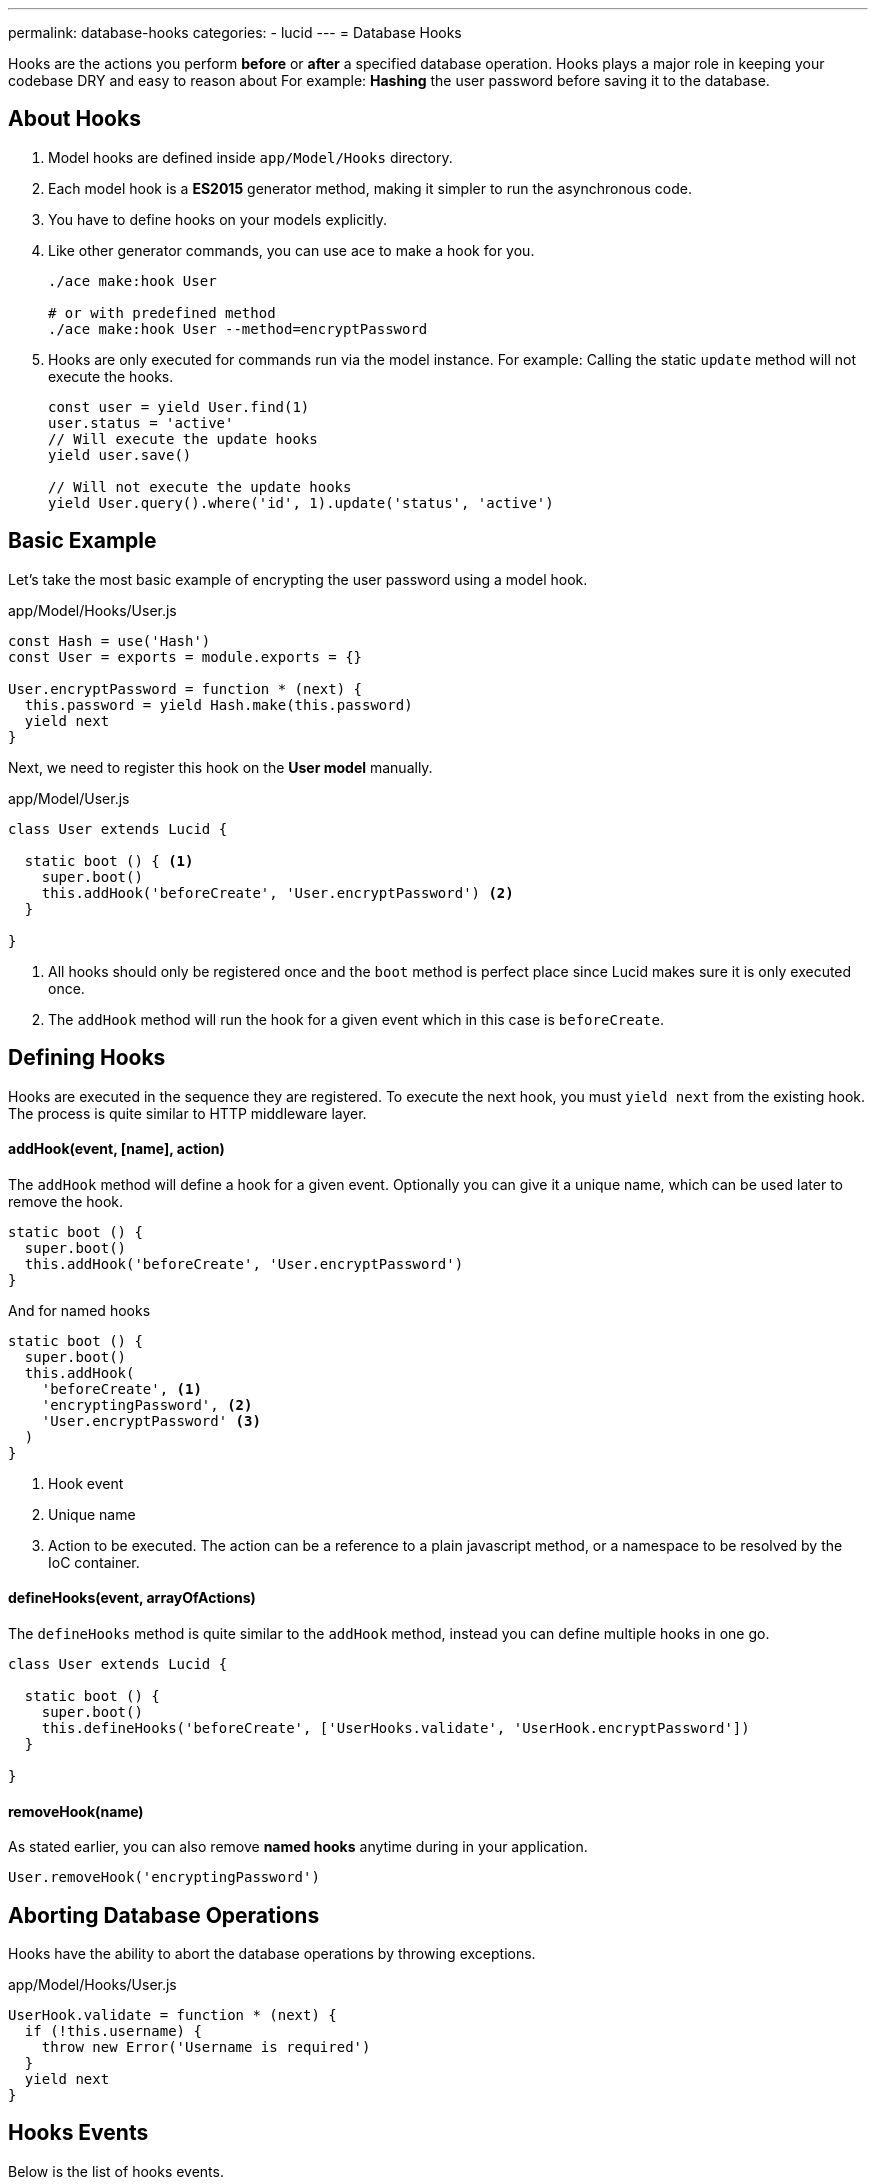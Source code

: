 ---
permalink: database-hooks
categories:
- lucid
---
= Database Hooks

toc::[]

Hooks are the actions you perform *before* or *after* a specified database operation. Hooks plays a major role in keeping your codebase DRY and easy to reason about For example: *Hashing* the user password before saving it to the database.

== About Hooks

[pretty-list]
1. Model hooks are defined inside `app/Model/Hooks` directory.
2. Each model hook is a *ES2015* generator method, making it simpler to run the asynchronous code.
3. You have to define hooks on your models explicitly.
4. Like other generator commands, you can use ace to make a hook for you.
+
[source, bash]
----
./ace make:hook User

# or with predefined method
./ace make:hook User --method=encryptPassword
----
5. Hooks are only executed for commands run via the model instance. For example: Calling the static `update` method will not execute the hooks.
+
[source, javascript]
----
const user = yield User.find(1)
user.status = 'active'
// Will execute the update hooks
yield user.save()

// Will not execute the update hooks
yield User.query().where('id', 1).update('status', 'active')
----

== Basic Example
Let's take the most basic example of encrypting the user password using a model hook.

.app/Model/Hooks/User.js
[source, javascript]
----
const Hash = use('Hash')
const User = exports = module.exports = {}

User.encryptPassword = function * (next) {
  this.password = yield Hash.make(this.password)
  yield next
}
----

Next, we need to register this hook on the *User model* manually.

.app/Model/User.js
[source, javascript]
----
class User extends Lucid {

  static boot () { <1>
    super.boot()
    this.addHook('beforeCreate', 'User.encryptPassword') <2>
  }

}
----

<1> All hooks should only be registered once and the `boot` method is perfect place since Lucid makes sure it is only executed once.
<2> The `addHook` method will run the hook for a given event which in this case is `beforeCreate`.

== Defining Hooks
Hooks are executed in the sequence they are registered. To execute the next hook, you must `yield next` from the existing hook. The process is quite similar to HTTP middleware layer.

==== addHook(event, [name], action)
The `addHook` method will define a hook for a given event. Optionally you can give it a unique name, which can be used later to remove the hook.

[source, javascript]
----
static boot () {
  super.boot()
  this.addHook('beforeCreate', 'User.encryptPassword')
}
----

And for named hooks

[source, javascript]
----
static boot () {
  super.boot()
  this.addHook(
    'beforeCreate', <1>
    'encryptingPassword', <2>
    'User.encryptPassword' <3>
  )
}
----

<1> Hook event
<2> Unique name
<3> Action to be executed. The action can be a reference to a plain javascript method, or a namespace to be resolved by the IoC container.

==== defineHooks(event, arrayOfActions)
The `defineHooks` method is quite similar to the `addHook` method, instead you can define multiple hooks in one go.

[source, javascript]
----
class User extends Lucid {

  static boot () {
    super.boot()
    this.defineHooks('beforeCreate', ['UserHooks.validate', 'UserHook.encryptPassword'])
  }

}
----

==== removeHook(name)
As stated earlier, you can also remove *named hooks* anytime during in your application.

[source, javascript]
----
User.removeHook('encryptingPassword')
----

== Aborting Database Operations
Hooks have the ability to abort the database operations by throwing exceptions.

.app/Model/Hooks/User.js
[source, javascript]
----
UserHook.validate = function * (next) {
  if (!this.username) {
    throw new Error('Username is required')
  }
  yield next
}
----

== Hooks Events
Below is the list of hooks events.

[options="header"]
|====
| Event | Description
| beforeCreate | Before a new record gets created.
| beforeUpdate | Before an existing record gets updated.
| beforeDelete | Before you are about to a delete a given record.
| beforeRestore | This event is only triggered when you have enabled link:lucid#_deletetimestamp[soft deletes] and restoring a previously deleted record.
| afterCreate | After a new record has been successfully created.
| afterUpdate | After an existing record has been updated.
| afterDelete | After a record has been deleted successfully.
| afterRestore | After a soft deleted record has been restored.
|====
